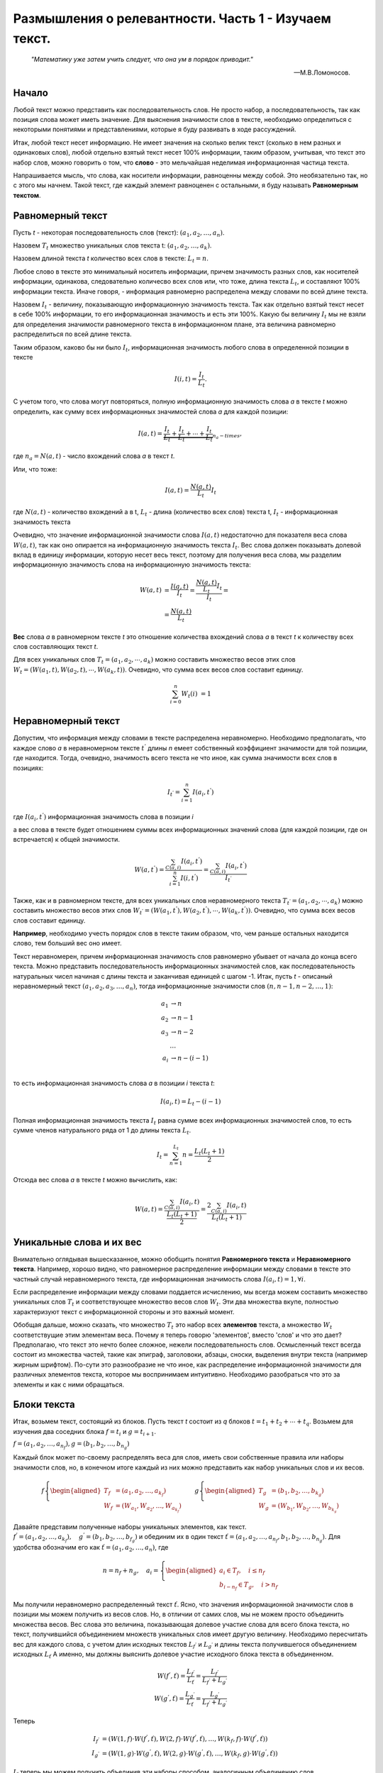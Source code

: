 Размышления о релевантности. Часть 1 - Изучаем текст.
=================================================

.. epigraph::

   *"Математику уже затем учить следует, что она ум в порядок приводит."*
   
   -- М.В.Ломоносов.

Начало
------

Любой текст можно представить как последовательность слов. Не просто набор, а последовательность, так как позиция слова может иметь значение. Для выяснения значимости слов в тексте, необходимо определиться с некоторыми понятиями и представлениями, которые я буду развивать в ходе рассуждений.

Итак, любой текст несет информацию. Не имеет значения на сколько велик текст (сколько в нем разных и одинаковых слов), любой отдельно взятый текст несет 100% информации, таким образом, учитывая, что текст это набор слов, можно говорить о том, что **слово** - это мельчайшая неделимая информационная частица текста.

Напрашивается мысль, что слова, как носители информации, равноценны между собой. Это необязательно так, но с этого мы начнем. Такой текст, где каждый элемент равноценен с остальными, я буду называть **Равномерным текстом**.

Равномерный текст
-----------------
     
Пусть *t* - некоторая последовательность слов (текст): :math:`(a_1, a_2, \ldots, a_n)`.

Назовем :math:`T_t` множество уникальных слов текста t: :math:`(a_1, a_2, \ldots, a_k)`.

Назовем длиной текста *t* количество всех слов в тексте: :math:`L_t=n`.

Любое слово в тексте это минимальный носитель информации, причем значимость разных слов, как носителей информации, одинакова, следовательно количесво всех слов или, что тоже, длина текста :math:`L_t`, и составляют 100% информации текста. Иначе говоря, - информация равномерно распределена между словами по всей длине текста.

Назовем :math:`I_t` - величину, показывающую информационную значимость текста. Так как отдельно взятый текст несет в себе 100% информации, то его информационная значимость и есть эти 100%. Какую бы величину :math:`I_t` мы не взяли для определения значимости равномерного текста в информационном плане, эта величина равномерно распределиться по всей длине текста.

Таким образом, каково бы ни было :math:`I_t`, информационная значимость любого слова в определенной позиции в тексте

.. math::
   I(i,t)=\frac{I_t}{L_t}.

С учетом того, что слова могут повторяться, полную информационную значимость слова *a* в тексте *t* можно определить, как сумму всех информационных значимостей слова *а* для каждой позиции:

.. math::
   I(a,t) = \underbrace{\frac{I_t}{L_t}+\frac{I_t}{L_t}+\cdots+\frac{I_t}{L_t}}_{n_a-times},

где :math:`n_a=N(a,t)` - число вхождений слова *а* в текст *t*.

Или, что тоже:

.. math::
   I(a, t)=\frac{N(a, t)}{L_t}I_t

где :math:`N(a,t)` - количество вхождений a в t, :math:`L_t` - длина (количество всех слов) текста t, :math:`I_t` - информационная значимость текста

Очевидно, что значение информационной значимости слова :math:`I(a,t)` недостаточно для показателя веса слова :math:`W(a,t)`, так как оно опирается на информационную значимость текста :math:`I_t`. Вес слова должен показывать долевой вклад в единицу информации, которую несет весь текст, поэтому для получения веса слова, мы разделим информационную значимость слова на информационную значимость текста:

.. math::
   W(a, t) &= \frac{I(a, t)}{I_t} = \frac{\frac{N(a,t)}{L_t}I_t}{I_t} = \\
   &= \frac{N(a, t)}{L_t}

**Вес** слова *a* в равномерном тексте *t* это отношение количества вхождений слова *а* в текст *t* к количеству всех слов составляющих текст *t*.

Для всех уникальных слов :math:`T_t=(a_1, a_2, \cdots, a_k)` можно составить множество весов этих слов :math:`W_t=(W(a_1, t), W(a_2, t), \cdots, W(a_k, t))`. Очевидно, что сумма всех весов слов составит единицу.

.. math::
   \sum^n_{i=0}W_t(i) &= 1

Неравномерный текст
-------------------

Допустим, что информация между словами в тексте распределена неравномерно. Необходимо предполагать, что каждое слово *a* в неравномерном тексте :math:`t^{'}` длины *n* емеет собственный коэффициент значимости для той позиции, где находится. Тогда, очевидно, значимость всего текста не что иное, как сумма значимости всех слов в позициях:

.. math::
   I_{t^{'}}=\sum_{i=1}^{n}I(a_i,t^{'})
    
где :math:`I(a_i, t^{'})` информационная значимость слова в позиции *i*

а вес слова в тексте будет отношением суммы всех информационных значений слова (для каждой позиции, где он встречается) к общей значимости.

.. math::
   W(a, t^{'}) = \frac{\sum_{C(a, i)}I(a_i, t^{'})}{\sum_{i=1}^{n}I(i,t^{'})} = \frac{\sum_{C(a, i)}I(a_i, t^{'})}{I_{t^{'}}}

Также, как и в равномерном тексте, для всех уникальных слов неравномерного текста :math:`T_{t^{'}}=(a_1, a_2, \cdots, a_k)` можно составить множество весов этих слов :math:`W_{t^{'}}=(W(a_1, t^{'}), W(a_2, t^{'}), \cdots, W(a_k, t^{'}))`. Очевидно, что сумма всех весов слов составит единицу.

**Например**, необходимо учесть порядок слов в тексте таким образом, что, чем раньше остальных находится слово, тем больший вес оно имеет.

Текст неравномерен, причем информационная значимость слов равномерно убывает от начала до конца всего текста. Можно представить последовательность информационных значимостей слов, как последовательность натуральных чисел начиная с длины текста и заканчивая единицей c шагом -1. Итак, пусть *t* - описаный неравномерный текст :math:`(a_1, a_2, a_3, \ldots, a_n)`, тогда информационные значимости слов :math:`(n, n-1, n-2, \ldots, 1)`:

.. math::
   a_1 &\to n \\
   a_2 &\to n-1 \\
   a_3 &\to n-2 \\
   &\ldots \\
   a_i &\to n-(i-1)\\

то есть информационная значимость слова *a* в позиции *i* текста *t*:

.. math::
   I(a_i, t) = L_t - (i-1)

Полная информационная значимость текста :math:`I_t` равна сумме всех информационных значимостей слов, то есть сумме членов натурального ряда от 1 до длины текста :math:`L_t`.

.. math::
   I_t = \sum_{n=1}^{L_t}n = \frac{L_t(L_t+1)}{2}

Отсюда вес слова *a* в тексте *t* можно вычислить, как:

.. math::
   W(a, t) = \frac{\sum_{C(a,i)}I(a_i, t)}{\frac{L_t(L_t+1)}{2}} = \frac{2\sum_{C(a,i)}I(a_i,t)}{L_t(L_t+1)}

Уникальные слова и их вес
-------------------------

Внимательно оглядывая вышесказанное, можно обобщить понятия **Равномерного текста** и **Неравномерного текста**. Например, хорошо видно, что равномерное распределение информации между словами в тексте это частный случай неравномерного текста, где информационная значимость слова :math:`I(a_i, t) = 1, \forall i`.

Если распределение информации между словами поддается исчислению, мы всегда можем составить множество уникальных слов :math:`T_t` и соответствующее множество весов слов :math:`W_t`. Эти два множества вкупе, полностью характеризуют текст с информационной стороны и это важный момент.

Обобщая дальше, можно сказать, что множество :math:`T_t` это набор всех **элементов** текста, а множество :math:`W_t` соответствущие этим элементам веса. Почему я теперь говорю 'элементов', вместо 'слов' и что это дает? Предполагаю, что текст это нечто более сложное, нежели последовательность слов. Осмысленный текст всегда состоит из множества частей, такие как эпиграф, заголовоки, абзацы, сноски, выделения внутри текста (например жирным шрифтом). По-сути это разнообразие не что иное, как распределение информационной значимости для различных элементов текста, которое мы воспринимаем интуитивно. Необходимо разобраться что это за элементы и как с ними обращаться.

Блоки текста
------------

Итак, возьмем текст, состоящий из блоков. Пусть текст *t* состоит из *q* блоков :math:`t = t_1 + t_2 + \cdots + t_q`. Возьмем для изучения два соседних блока :math:`f = t_i` и :math:`g = t_{i+1}`.

:math:`f = (a_1, a_2, \ldots, a_{n_f}), g = (b_1, b_2, \ldots, b_{n_g})`

Каждый блок может по-своему распределять веса для слов, иметь свои собственные правила или наборы значимости слов, но, в конечном итоге каждый из них можно представить как набор уникальных слов и их весов. 
   
.. math::
   f \left\{ 
   \begin{aligned}
   T_f &= (a_1, a_2, \ldots, a_{k_f})\\
   W_f &= (W_{a_1}, W_{a_2}, \ldots, W_{a_{k_f}})
   \end{aligned}
   \right.
   \qquad g \left\{ 
   \begin{aligned}
   T_g &= (b_1, b_2, \ldots, b_{k_g})\\
   W_g &= (W_{b_1}, W_{b_2}, \ldots, W_{b_{k_g}})
   \end{aligned}
   \right.
   
Давайте представим полученные наборы уникальных элементов, как текст. :math:`f^{'}=(a_1, a_2, \ldots, a_{k_f}), \quad g^{'}=(b_1, b_2, \ldots, b_{f_g})` и обединим их в один текст :math:`\check{t}=(a_1, a_2, \ldots, a_{n_f}, b_1, b_2, \ldots, b_{n_g})`.
Для удобства обозначим его как :math:`\check{t}=(a_1, a_2, \ldots, a_n)`, где

.. math::
   n = n_f + n_g, \quad 
   a_i = \left\{
   \begin{aligned}
   a_i \in T_f,\quad i \le n_f \\
   b_{i-n_f} \in T_g,\quad i>n_f
   \end{aligned}
   \right.
   
Мы получили неравномерно распределенный текст :math:`\check{t}`. Ясно, что значения информационной значимости слов в позиции мы можем получить из весов слов. Но, в отличии от самих слов, мы не можем просто объединить множества весов. Вес слова это величина, показывающая долевое участие слова для всего блока текста, но текст, получившийся объединением множеств уникальных слов имеет другую величину. Необходимо пересчитать вес для каждого слова, с учетом длин исходных текстов :math:`L_{f^{'}}` и :math:`L_{g^{'}}` и длины текста получившегося объединением исходных :math:`L_{\check{t}}`
А именно, мы должны выяснить долевое участие исходного блока текста в объединенном.

.. math::
   W(f^{'}, \check{t}) = \frac{ L_{f^{'}} }{ L_{\check{t}} } = \frac{ L_{f^{'}} }{ L_{f^{'} }+L_{g^{'}} } \\
   W(g^{'}, \check{t}) = \frac{ L_{g^{'}} }{ L_{\check{t}} } = \frac{L_{g^{'}}}{L_{f^{'}}+L_{g^{'}}}
   
Теперь

.. math::
   I_{f^{'}} &=(W(1,f) \cdot W(f^{'}, \check{t}), W(2,f) \cdot W(f^{'}, \check{t}), \ldots, W(k_f,f) \cdot W(f^{'}, \check{t})) \\
   I_{g^{'}} &=(W(1,g) \cdot W(g^{'}, \check{t}), W(2,g) \cdot W(g^{'}, \check{t}), \ldots, W(k_f,g ) \cdot W(g^{'}, \check{t}))
   
:math:`I_{\check{t}}` теперь мы можем получить объединив эти наборы способом, аналогичным объединению слов.

Итак, у нас получился неравномерный текст :math:`\check{t}` со своим набором информационной значимости слов в позиции. Стоит заметить, что эти значения уже приведены к информационной значимости текста. Для неповторяющихся слов, они будут совпадать с их весом, для повторяющихся слов, достаточно суммировать значения повторений.

Нетрудно обобщить наши рассуждения, проведенные для двух соседних блоков, на все блоки, составляющие текст. Вернемся к нашему тексту :math:`t=t_1+t_2+\cdots+t_q`, Каждый из блоков текста, его составляющего можно представить набором уникальных слов и их весов, тогда наш текст будет составлен из уникальных наборов текстов:

.. math::
   t &= (\underbrace{T_{t_1}(1), T_{t_1}(2), \ldots, T_{t_1}(L_{T_{t_1}})}_{T_{t_1}}, \underbrace{T_{t_2}(1), T_{t_2}(2), \ldots, T_{t_2}(L_{T_{t_2}})}_{T_{t_2}}, \ldots, \underbrace{T_{t_q}(1), T_{t_q}(2), \ldots, T_{t_q}(L_{T_{t_q}})}_{T_{t_q}})
   
Длина получившегося текста :math:`L_t = L_{T_{t_1}}+L_{T_{t_2}}+\cdots + L_{T_{t_q}}`, можно вычислить долевое участие (**вес**) каждого блока и получить информационную значимость каждого слова в позиции:

.. math::
   \mu_1 &= \frac{L_{T_{t_1}}}{L_t} \quad
   \mu_2 = \frac{L_{T_{t_2}}}{L_t} \quad
   \cdots \quad
   \mu_q = \frac{L_{T_{t_q}}}{L_t}, \\
   
   I_t &= (\underbrace{\mu_1 W(1, t_1), \mu_1 W(2, t_1), \ldots, \mu_1 W(L_{W_{t_1}}, t_1)}_{W_{t_1}}, \underbrace{\mu_2 W(1, t_2), \mu_2 W(2, t_2), \ldots, \mu_2 W(L_{W_{t_2}}, t_2)}_{W_{t_2}}, \ldots \\ & \ldots, \underbrace{\mu_q W(1, t_q), \mu_q W(2, t_q), \ldots, \mu_q W(L_{W_{t_q}}, t_q)}_{W_{t_q}})
   
Мы получили неравномерный текст, для каждого слова которого определена информационная значимость в позиции. Как составить набор уникальных слов и рассчитать для них вес мы уже знаем, это дело техники.

Получившаяся структура, представляющая текст, состоит из блоков, у каждого из этих блоков есть своя величина долевого участия, свой вес, что очень напоминает неравномерный текст состоящий из слов. Фактически так оно и есть. Но вот только мы вичисляли  вес для каждого блока :math:`\mu` так, будто каждый блок был равноценен перед другими и его долевое участие зависит только от его длины. Тоесть мы рассматривали **Равномерные блоки**? А если они неравномерны?

Неравномерные блоки текста
--------------------------


   
   